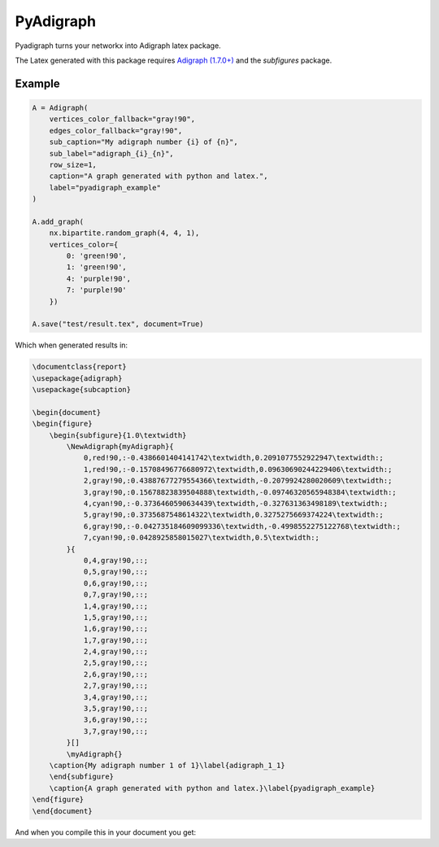 .. role:: py(code)
   :language: python

PyAdigraph
============
Pyadigraph turns your networkx into Adigraph latex package. 

The Latex generated with this package requires `Adigraph (1.7.0+)`_ and the `subfigures` package.


Example
---------------

.. code:: python

    A = Adigraph(
        vertices_color_fallback="gray!90",
        edges_color_fallback="gray!90",
        sub_caption="My adigraph number {i} of {n}",
        sub_label="adigraph_{i}_{n}",
        row_size=1,
        caption="A graph generated with python and latex.",
        label="pyadigraph_example"
    )

    A.add_graph(
        nx.bipartite.random_graph(4, 4, 1),
        vertices_color={
            0: 'green!90',
            1: 'green!90',
            4: 'purple!90',
            7: 'purple!90'
        })

    A.save("test/result.tex", document=True)

Which when generated results in:

.. code:: latex

    \documentclass{report}
    \usepackage{adigraph}
    \usepackage{subcaption}

    \begin{document}
    \begin{figure}
        \begin{subfigure}{1.0\textwidth}
            \NewAdigraph{myAdigraph}{
                0,red!90,:-0.4386601404141742\textwidth,0.2091077552922947\textwidth:;
                1,red!90,:-0.15708496776680972\textwidth,0.09630690244229406\textwidth:;
                2,gray!90,:0.43887677279554366\textwidth,-0.2079924280020609\textwidth:;
                3,gray!90,:0.15678823839504888\textwidth,-0.09746320565948384\textwidth:;
                4,cyan!90,:-0.3736460590634439\textwidth,-0.327631363498189\textwidth:;
                5,gray!90,:0.3735687548614322\textwidth,0.3275275669374224\textwidth:;
                6,gray!90,:-0.042735184609099336\textwidth,-0.4998552275122768\textwidth:;
                7,cyan!90,:0.0428925858015027\textwidth,0.5\textwidth:;
            }{
                0,4,gray!90,::;
                0,5,gray!90,::;
                0,6,gray!90,::;
                0,7,gray!90,::;
                1,4,gray!90,::;
                1,5,gray!90,::;
                1,6,gray!90,::;
                1,7,gray!90,::;
                2,4,gray!90,::;
                2,5,gray!90,::;
                2,6,gray!90,::;
                2,7,gray!90,::;
                3,4,gray!90,::;
                3,5,gray!90,::;
                3,6,gray!90,::;
                3,7,gray!90,::;
            }[]
            \myAdigraph{}
        \caption{My adigraph number 1 of 1}\label{adigraph_1_1}
        \end{subfigure}
        \caption{A graph generated with python and latex.}\label{pyadigraph_example}
    \end{figure}
    \end{document}

And when you compile this in your document you get:

.. _`Adigraph (1.7.0+)`: https://github.com/LucaCappelletti94/adigraph
.. |example| image:: https://github.com/LucaCappelletti94/pyadigraph/blob/master/example.png?raw=true
